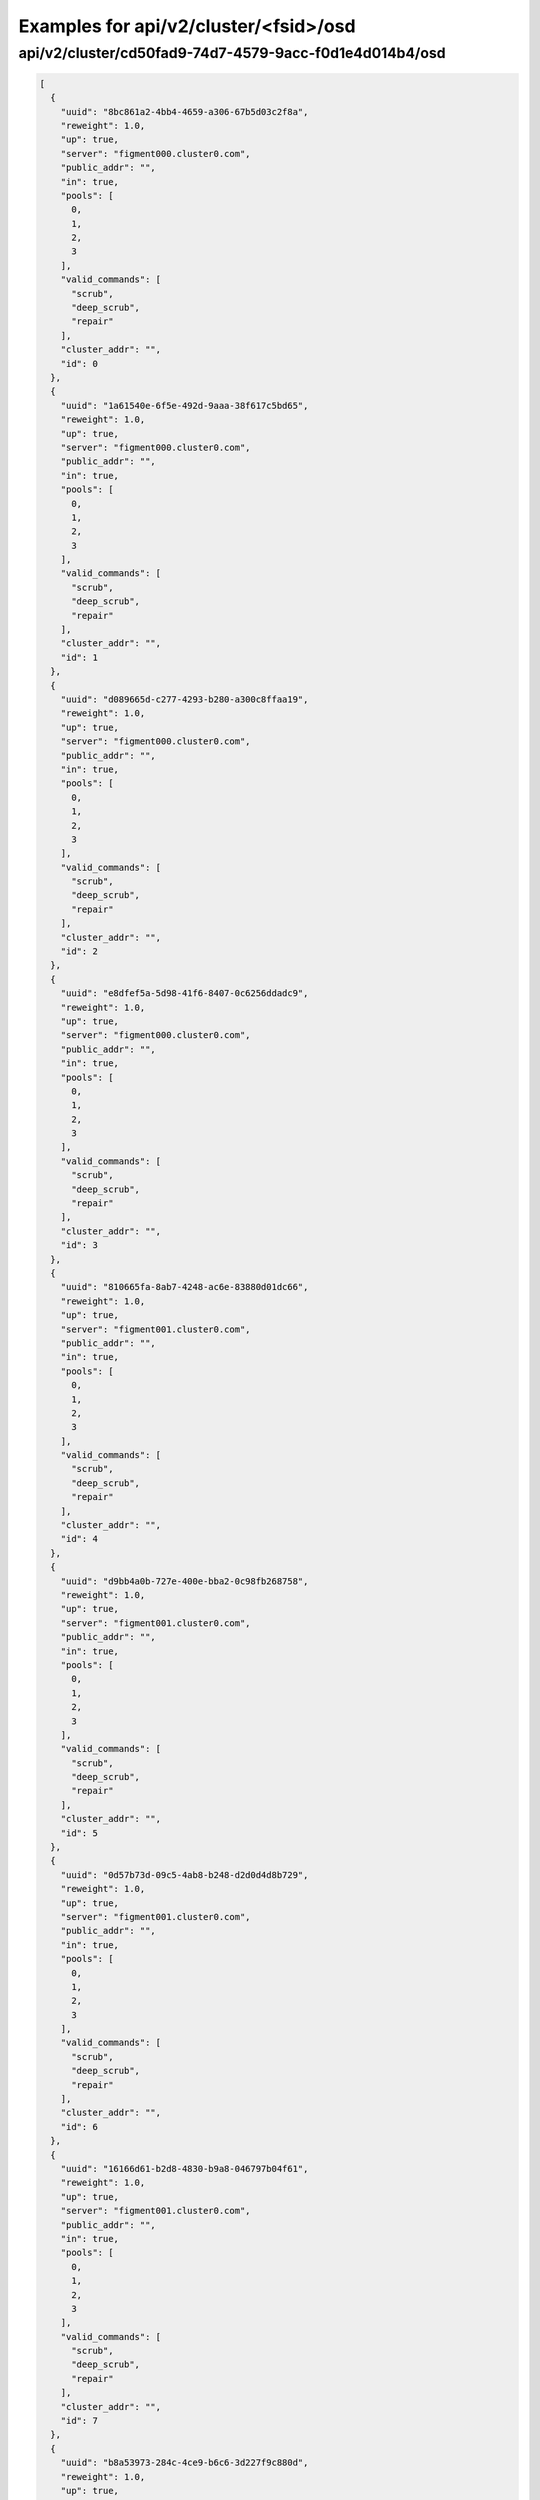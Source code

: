 Examples for api/v2/cluster/<fsid>/osd
======================================

api/v2/cluster/cd50fad9-74d7-4579-9acc-f0d1e4d014b4/osd
-------------------------------------------------------

.. code-block:: json

   [
     {
       "uuid": "8bc861a2-4bb4-4659-a306-67b5d03c2f8a", 
       "reweight": 1.0, 
       "up": true, 
       "server": "figment000.cluster0.com", 
       "public_addr": "", 
       "in": true, 
       "pools": [
         0, 
         1, 
         2, 
         3
       ], 
       "valid_commands": [
         "scrub", 
         "deep_scrub", 
         "repair"
       ], 
       "cluster_addr": "", 
       "id": 0
     }, 
     {
       "uuid": "1a61540e-6f5e-492d-9aaa-38f617c5bd65", 
       "reweight": 1.0, 
       "up": true, 
       "server": "figment000.cluster0.com", 
       "public_addr": "", 
       "in": true, 
       "pools": [
         0, 
         1, 
         2, 
         3
       ], 
       "valid_commands": [
         "scrub", 
         "deep_scrub", 
         "repair"
       ], 
       "cluster_addr": "", 
       "id": 1
     }, 
     {
       "uuid": "d089665d-c277-4293-b280-a300c8ffaa19", 
       "reweight": 1.0, 
       "up": true, 
       "server": "figment000.cluster0.com", 
       "public_addr": "", 
       "in": true, 
       "pools": [
         0, 
         1, 
         2, 
         3
       ], 
       "valid_commands": [
         "scrub", 
         "deep_scrub", 
         "repair"
       ], 
       "cluster_addr": "", 
       "id": 2
     }, 
     {
       "uuid": "e8dfef5a-5d98-41f6-8407-0c6256ddadc9", 
       "reweight": 1.0, 
       "up": true, 
       "server": "figment000.cluster0.com", 
       "public_addr": "", 
       "in": true, 
       "pools": [
         0, 
         1, 
         2, 
         3
       ], 
       "valid_commands": [
         "scrub", 
         "deep_scrub", 
         "repair"
       ], 
       "cluster_addr": "", 
       "id": 3
     }, 
     {
       "uuid": "810665fa-8ab7-4248-ac6e-83880d01dc66", 
       "reweight": 1.0, 
       "up": true, 
       "server": "figment001.cluster0.com", 
       "public_addr": "", 
       "in": true, 
       "pools": [
         0, 
         1, 
         2, 
         3
       ], 
       "valid_commands": [
         "scrub", 
         "deep_scrub", 
         "repair"
       ], 
       "cluster_addr": "", 
       "id": 4
     }, 
     {
       "uuid": "d9bb4a0b-727e-400e-bba2-0c98fb268758", 
       "reweight": 1.0, 
       "up": true, 
       "server": "figment001.cluster0.com", 
       "public_addr": "", 
       "in": true, 
       "pools": [
         0, 
         1, 
         2, 
         3
       ], 
       "valid_commands": [
         "scrub", 
         "deep_scrub", 
         "repair"
       ], 
       "cluster_addr": "", 
       "id": 5
     }, 
     {
       "uuid": "0d57b73d-09c5-4ab8-b248-d2d0d4d8b729", 
       "reweight": 1.0, 
       "up": true, 
       "server": "figment001.cluster0.com", 
       "public_addr": "", 
       "in": true, 
       "pools": [
         0, 
         1, 
         2, 
         3
       ], 
       "valid_commands": [
         "scrub", 
         "deep_scrub", 
         "repair"
       ], 
       "cluster_addr": "", 
       "id": 6
     }, 
     {
       "uuid": "16166d61-b2d8-4830-b9a8-046797b04f61", 
       "reweight": 1.0, 
       "up": true, 
       "server": "figment001.cluster0.com", 
       "public_addr": "", 
       "in": true, 
       "pools": [
         0, 
         1, 
         2, 
         3
       ], 
       "valid_commands": [
         "scrub", 
         "deep_scrub", 
         "repair"
       ], 
       "cluster_addr": "", 
       "id": 7
     }, 
     {
       "uuid": "b8a53973-284c-4ce9-b6c6-3d227f9c880d", 
       "reweight": 1.0, 
       "up": true, 
       "server": "figment002.cluster0.com", 
       "public_addr": "", 
       "in": true, 
       "pools": [
         0, 
         1, 
         2, 
         3
       ], 
       "valid_commands": [
         "scrub", 
         "deep_scrub", 
         "repair"
       ], 
       "cluster_addr": "", 
       "id": 8
     }, 
     {
       "uuid": "163840e6-8633-49c6-8643-0afc94cd60b0", 
       "reweight": 1.0, 
       "up": true, 
       "server": "figment002.cluster0.com", 
       "public_addr": "", 
       "in": true, 
       "pools": [
         0, 
         1, 
         2, 
         3
       ], 
       "valid_commands": [
         "scrub", 
         "deep_scrub", 
         "repair"
       ], 
       "cluster_addr": "", 
       "id": 9
     }, 
     {
       "uuid": "1f3d7d89-ecd8-41f9-afe1-55187e123ca9", 
       "reweight": 1.0, 
       "up": true, 
       "server": "figment002.cluster0.com", 
       "public_addr": "", 
       "in": true, 
       "pools": [
         0, 
         1, 
         2, 
         3
       ], 
       "valid_commands": [
         "scrub", 
         "deep_scrub", 
         "repair"
       ], 
       "cluster_addr": "", 
       "id": 10
     }, 
     {
       "uuid": "832c66d1-872d-47d8-a5aa-92a5f38707fe", 
       "reweight": 1.0, 
       "up": true, 
       "server": "figment002.cluster0.com", 
       "public_addr": "", 
       "in": true, 
       "pools": [
         0, 
         1, 
         2, 
         3
       ], 
       "valid_commands": [
         "scrub", 
         "deep_scrub", 
         "repair"
       ], 
       "cluster_addr": "", 
       "id": 11
     }
   ]

